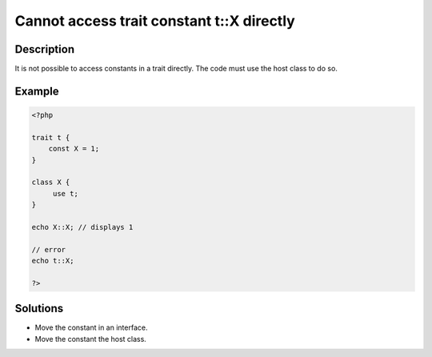 Cannot access trait constant t::X directly
------------------------------------------
 
Description
___________
 
It is not possible to access constants in a trait directly. The code must use the host class to do so. 

Example
_______

.. code-block:: php

   <?php
   
   trait t {
       const X = 1;
   }
   
   class X {
   	use t;
   }
   
   echo X::X; // displays 1
   
   // error
   echo t::X;
   
   ?>

Solutions
_________

+ Move the constant in an interface.
+ Move the constant the host class.

